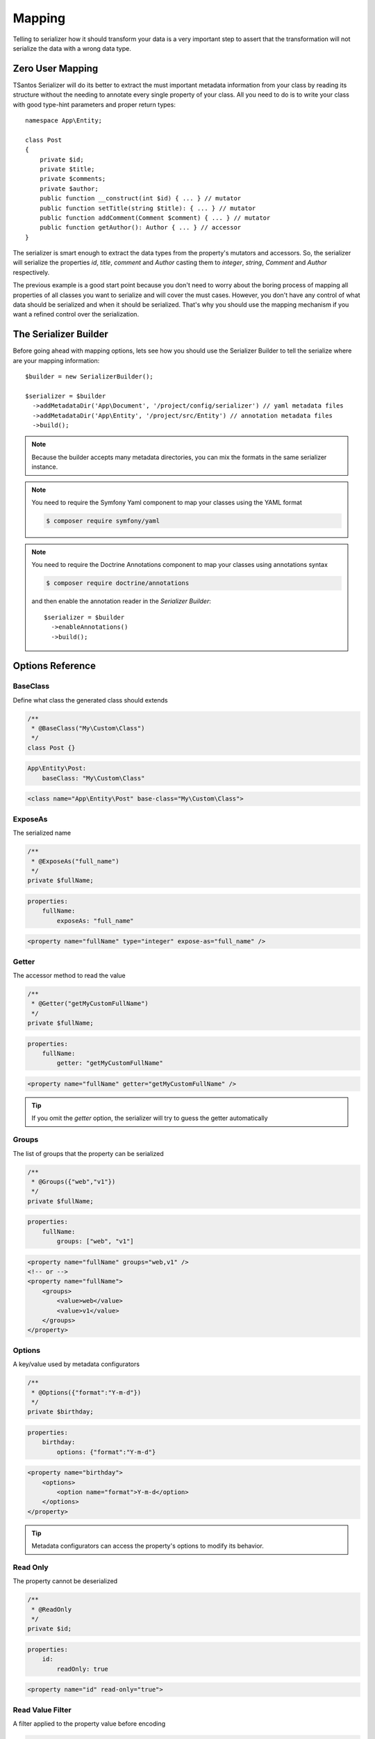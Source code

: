 Mapping
=======

Telling to serializer how it should transform your data is a very important step to assert that the transformation will
not serialize the data with a wrong data type.

Zero User Mapping
-----------------

TSantos Serializer will do its better to extract the must important metadata information from your class by reading
its structure without the needing to annotate every single property of your class. All you need to do is to write your
class with good type-hint parameters and proper return types::

    namespace App\Entity;

    class Post
    {
        private $id;
        private $title;
        private $comments;
        private $author;
        public function __construct(int $id) { ... } // mutator
        public function setTitle(string $title): { ... } // mutator
        public function addComment(Comment $comment) { ... } // mutator
        public function getAuthor(): Author { ... } // accessor
    }

The serializer is smart enough to extract the data types from the property's mutators and accessors. So, the serializer
will serialize the properties `id`, `title`, `comment` and `Author` casting them to `integer`, `string`, `Comment` and
`Author` respectively.

The previous example is a good start point because you don't need to worry about the boring process of mapping all
properties of all classes you want to serialize and will cover the must cases. However, you don't have any
control of what data should be serialized and when it should be serialized. That's why you should use the mapping
mechanism if you want a refined control over the serialization.

The Serializer Builder
----------------------

Before going ahead with mapping options, lets see how you should use the Serializer Builder to tell the serialize
where are your mapping information::

    $builder = new SerializerBuilder();

    $serializer = $builder
      ->addMetadataDir('App\Document', '/project/config/serializer') // yaml metadata files
      ->addMetadataDir('App\Entity', '/project/src/Entity') // annotation metadata files
      ->build();

.. note::
    Because the builder accepts many metadata directories, you can mix the formats in the same serializer instance.

.. note::
    You need to require the Symfony Yaml component to map your classes using the YAML format

    .. code-block:: bash

        $ composer require symfony/yaml


.. note::
    You need to require the Doctrine Annotations component to map your classes using annotations syntax

    .. code-block:: bash

        $ composer require doctrine/annotations

    and then enable the annotation reader in the `Serializer Builder`::

        $serializer = $builder
          ->enableAnnotations()
          ->build();


Options Reference
-----------------

BaseClass
~~~~~~~~~

Define what class the generated class should extends

.. code-block:: php-annotations

    /**
     * @BaseClass("My\Custom\Class")
     */
    class Post {}

.. code-block:: yaml

    App\Entity\Post:
        baseClass: "My\Custom\Class"

.. code-block:: xml

    <class name="App\Entity\Post" base-class="My\Custom\Class">

ExposeAs
~~~~~~~~

The serialized name

.. code-block:: php-annotations

    /**
     * @ExposeAs("full_name")
     */
    private $fullName;

.. code-block:: yaml

    properties:
        fullName:
            exposeAs: "full_name"

.. code-block:: xml

    <property name="fullName" type="integer" expose-as="full_name" />

Getter
~~~~~~

The accessor method to read the value

.. code-block:: php-annotations

    /**
     * @Getter("getMyCustomFullName")
     */
    private $fullName;

.. code-block:: yaml

    properties:
        fullName:
            getter: "getMyCustomFullName"

.. code-block:: xml

    <property name="fullName" getter="getMyCustomFullName" />

.. tip::

    If you omit the `getter` option, the serializer will try to guess the getter automatically

Groups
~~~~~~

The list of groups that the property can be serialized

.. code-block:: php-annotations

    /**
     * @Groups({"web","v1"})
     */
    private $fullName;

.. code-block:: yaml

    properties:
        fullName:
            groups: ["web", "v1"]

.. code-block:: xml

    <property name="fullName" groups="web,v1" />
    <!-- or -->
    <property name="fullName">
        <groups>
            <value>web</value>
            <value>v1</value>
        </groups>
    </property>

Options
~~~~~~~

A key/value used by metadata configurators

.. code-block:: php-annotations

    /**
     * @Options({"format":"Y-m-d"})
     */
    private $birthday;

.. code-block:: yaml

    properties:
        birthday:
            options: {"format":"Y-m-d"}

.. code-block:: xml

    <property name="birthday">
        <options>
            <option name="format">Y-m-d</option>
        </options>
    </property>

.. tip::

    Metadata configurators can access the property's options to modify its behavior.

Read Only
~~~~~~~~~

The property cannot be deserialized

.. code-block:: php-annotations

    /**
     * @ReadOnly
     */
    private $id;

.. code-block:: yaml

    properties:
        id:
            readOnly: true

.. code-block:: xml

    <property name="id" read-only="true">

Read Value Filter
~~~~~~~~~~~~~~~~~

A filter applied to the property value before encoding

.. code-block:: php-annotations

    /**
     * @ReadValueFilter("strtolower($value)")
     */
    private $username;

.. code-block:: yaml

    properties:
        username:
            readValueFilter: "strtolower($value)"

.. code-block:: xml

    <property name="username" read-value-filter="strtolower($value)" />

.. tip::

    Metadata configurators can change the `read-value-filter` to customize the input/output of property's values.

Setter
~~~~~~

The mutator method to write the value

.. code-block:: php-annotations

    /**
     * @Setter("setMyCustomFullName")
     */
    private $fullName;

.. code-block:: yaml

    properties:
        fullName:
            getter: "setMyCustomFullName"

.. code-block:: xml

    <property name="fullName" getter="setMyCustomFullName" />

.. tip::

    If you omit the `setter` option, the serializer will try to guess the setter automatically.

Type
~~~~

The data type of mapped property

.. code-block:: php-annotations

    /**
     * @Type("integer")
     */
    private $id;

.. code-block:: yaml

    properties:
        id:
            type: "integer"

.. code-block:: xml

    <property name="id" type="integer" />

.. tip::

    If you omit the type, the serializer will try to guess the type automatically.

Virtual Property
~~~~~~~~~~~~~~~~

Mark a method as a virtual property. Its return will be encoded within the properties data.

.. code-block:: php-annotations

    /**
     * @VirtualProperty
     */
    public function getAge(): int
    {
        ...
    }

.. code-block:: yaml

    virtualProperties:
        getAge: ~

.. code-block:: xml

    <virtual-property name="getAge" />

.. tip::

    If you omit the type option, the serializer will try to guess the type automatically thanks to metadata configurators.

Write Value Filter
~~~~~~~~~~~~~~~~~~

A filter applied to the property value before writing it to objects

.. code-block:: php-annotations

    /**
     * @WriteValueFilter("\DateTime::createFromFormat('Y-m-d', $value)")
     */
    private $birthday;

.. code-block:: yaml

    properties:
        birthday:
            writeValueFilter: "\DateTime::createFromFormat('Y-m-d', $value)"

.. code-block:: xml

    <property name="username" write-value-filter="\DateTime::createFromFormat('Y-m-d', $value)" />

.. tip::

    Metadata configurators can change the `write-value-filter` to customize the input/output of property's values.

Performance
-----------

There is no difference in terms of performance between the mapping formats. In fact, the metadata generated by the
mapping will be cached and reused in the next serialization operation, so you can choose the most comfortable format
for you.
